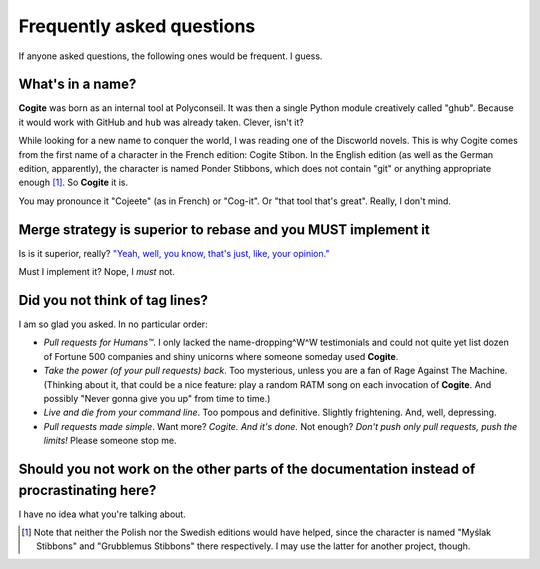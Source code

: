Frequently asked questions
==========================

If anyone asked questions, the following ones would be frequent. I guess.


What's in a name?
-----------------

**Cogite** was born as an internal tool at Polyconseil. It was then a
single Python module creatively called "ghub". Because it would work
with GitHub and ``hub`` was already taken. Clever, isn't it?

While looking for a new name to conquer the world, I was reading one
of the Discworld novels. This is why Cogite comes from the first name
of a character in the French edition: Cogite Stibon. In the English
edition (as well as the German edition, apparently), the character is
named Ponder Stibbons, which does not contain "git" or anything
appropriate enough [#]_. So **Cogite** it is.

You may pronounce it "Cojeete" (as in French) or "Cog-it". Or "that
tool that's great". Really, I don't mind.


Merge strategy is superior to rebase and you MUST implement it
--------------------------------------------------------------

Is is it superior, really? `"Yeah, well, you know, that's just, like,
your opinion." <https://www.youtube.com/watch?v=pWdd6_ZxX8c>`_

Must I implement it? Nope, I *must* not.


Did you not think of tag lines?
-------------------------------

I am so glad you asked. In no particular order:

- *Pull requests for Humans™*. I only lacked the name-dropping^W^W
  testimonials and could not quite yet list dozen of Fortune 500
  companies and shiny unicorns where someone someday used **Cogite**.

- *Take the power (of your pull requests) back*. Too mysterious,
  unless you are a fan of Rage Against The Machine. (Thinking about
  it, that could be a nice feature: play a random RATM song on each
  invocation of **Cogite**. And possibly "Never gonna give you up"
  from time to time.)

- *Live and die from your command line*. Too pompous and definitive.
  Slightly frightening. And, well, depressing.

- *Pull requests made simple*. Want more? *Cogite. And it's done.* Not
  enough? *Don't push only pull requests, push the limits!* Please
  someone stop me.



Should you not work on the other parts of the documentation instead of procrastinating here?
--------------------------------------------------------------------------------------------

I have no idea what you're talking about.



.. [#] Note that neither the Polish nor the Swedish editions would
       have helped, since the character is named "Myślak Stibbons" and
       "Grubblemus Stibbons" there respectively. I may use the latter
       for another project, though.
